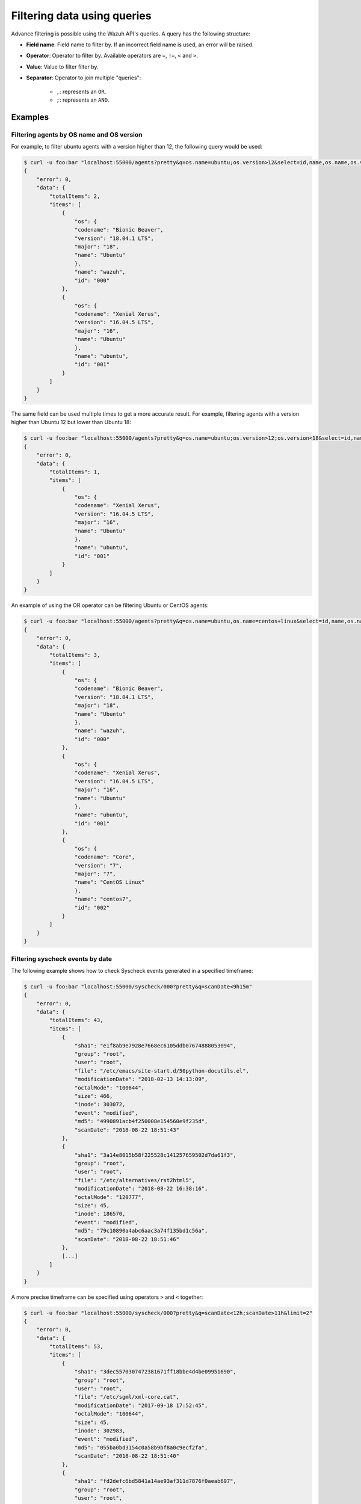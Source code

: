 .. Copyright (C) 2018 Wazuh, Inc.

.. _queries:

Filtering data using queries
============================

.. versionadded:: 3.6.0

Advance filtering is possible using the Wazuh API's queries. A query has the following structure:

* **Field name**: Field name to filter by. If an incorrect field name is used, an error will be raised.
* **Operator**: Operator to filter by. Available operators are ``=``, ``!=``, ``<`` and ``>``.
* **Value**: Value to filter filter by.
* **Separator**: Operator to join multiple "queries":

    * ``,``: represents an ``OR``.
    * ``;``: represents an ``AND``.

Examples
--------

Filtering agents by OS name and OS version
^^^^^^^^^^^^^^^^^^^^^^^^^^^^^^^^^^^^^^^^^^

For example, to filter ubuntu agents with a version higher than 12, the following query would be used:

.. code-block:: javascript

    $ curl -u foo:bar "localhost:55000/agents?pretty&q=os.name=ubuntu;os.version>12&select=id,name,os.name,os.version,os.codename,os.major"
    {
        "error": 0,
        "data": {
            "totalItems": 2,
            "items": [
                {
                    "os": {
                    "codename": "Bionic Beaver",
                    "version": "18.04.1 LTS",
                    "major": "18",
                    "name": "Ubuntu"
                    },
                    "name": "wazuh",
                    "id": "000"
                },
                {
                    "os": {
                    "codename": "Xenial Xerus",
                    "version": "16.04.5 LTS",
                    "major": "16",
                    "name": "Ubuntu"
                    },
                    "name": "ubuntu",
                    "id": "001"
                }
            ]
        }
    }

The same field can be used multiple times to get a more accurate result. For example, filtering agents with a version higher than Ubuntu 12 but lower than Ubuntu 18:

.. code-block:: javascript

    $ curl -u foo:bar "localhost:55000/agents?pretty&q=os.name=ubuntu;os.version>12;os.version<18&select=id,name,os.name,os.version,os.codename,os.major"
    {
        "error": 0,
        "data": {
            "totalItems": 1,
            "items": [
                {
                    "os": {
                    "codename": "Xenial Xerus",
                    "version": "16.04.5 LTS",
                    "major": "16",
                    "name": "Ubuntu"
                    },
                    "name": "ubuntu",
                    "id": "001"
                }
            ]
        }
    }

An example of using the OR operator can be filtering Ubuntu or CentOS agents:

.. code-block:: javascript

    $ curl -u foo:bar "localhost:55000/agents?pretty&q=os.name=ubuntu,os.name=centos+linux&select=id,name,os.name,os.version,os.codename,os.major"
    {
        "error": 0,
        "data": {
            "totalItems": 3,
            "items": [
                {
                    "os": {
                    "codename": "Bionic Beaver",
                    "version": "18.04.1 LTS",
                    "major": "18",
                    "name": "Ubuntu"
                    },
                    "name": "wazuh",
                    "id": "000"
                },
                {
                    "os": {
                    "codename": "Xenial Xerus",
                    "version": "16.04.5 LTS",
                    "major": "16",
                    "name": "Ubuntu"
                    },
                    "name": "ubuntu",
                    "id": "001"
                },
                {
                    "os": {
                    "codename": "Core",
                    "version": "7",
                    "major": "7",
                    "name": "CentOS Linux"
                    },
                    "name": "centos7",
                    "id": "002"
                }
            ]
        }
    }

Filtering syscheck events by date
^^^^^^^^^^^^^^^^^^^^^^^^^^^^^^^^^

The following example shows how to check Syscheck events generated in a specified timeframe:

.. code-block:: javascript

    $ curl -u foo:bar "localhost:55000/syscheck/000?pretty&q=scanDate<9h15m"
    {
        "error": 0,
        "data": {
            "totalItems": 43,
            "items": [
                {
                    "sha1": "e1f8ab9e7928e7668ec6105ddb07674888053094",
                    "group": "root",
                    "user": "root",
                    "file": "/etc/emacs/site-start.d/50python-docutils.el",
                    "modificationDate": "2018-02-13 14:13:09",
                    "octalMode": "100644",
                    "size": 466,
                    "inode": 303072,
                    "event": "modified",
                    "md5": "4990891acb4f250008e154560e9f235d",
                    "scanDate": "2018-08-22 18:51:43"
                },
                {
                    "sha1": "3a14e8015b58f225528c141257659502d7da61f3",
                    "group": "root",
                    "user": "root",
                    "file": "/etc/alternatives/rst2html5",
                    "modificationDate": "2018-08-22 16:38:16",
                    "octalMode": "120777",
                    "size": 45,
                    "inode": 186570,
                    "event": "modified",
                    "md5": "79c10890a4abc6aac3a74f135bd1c56a",
                    "scanDate": "2018-08-22 18:51:46"
                },
                [...]
            ]
        }
    }

A more precise timeframe can be specified using operators ``>`` and ``<`` together:

.. code-block:: javascript

    $ curl -u foo:bar "localhost:55000/syscheck/000?pretty&q=scanDate<12h;scanDate>11h&limit=2"
    {
        "error": 0,
        "data": {
            "totalItems": 53,
            "items": [
                {
                    "sha1": "3dec5570307472381671ff18bbe4d4be09951690",
                    "group": "root",
                    "user": "root",
                    "file": "/etc/sgml/xml-core.cat",
                    "modificationDate": "2017-09-18 17:52:45",
                    "octalMode": "100644",
                    "size": 45,
                    "inode": 302983,
                    "event": "modified",
                    "md5": "055ba0bd3154c0a58b9bf8a0c9ecf2fa",
                    "scanDate": "2018-08-22 18:51:40"
                },
                {
                    "sha1": "fd2defc6bd5841a14ae93af311d7876f0aeab697",
                    "group": "root",
                    "user": "root",
                    "file": "/etc/sgml/docutils-common.cat",
                    "modificationDate": "2018-02-13 14:13:09",
                    "octalMode": "100644",
                    "size": 40,
                    "inode": 303074,
                    "event": "modified",
                    "md5": "07d0fedda91cf07511ba147169574df9",
                    "scanDate": "2018-08-22 18:51:40"
                }
            ]
        }
    }

